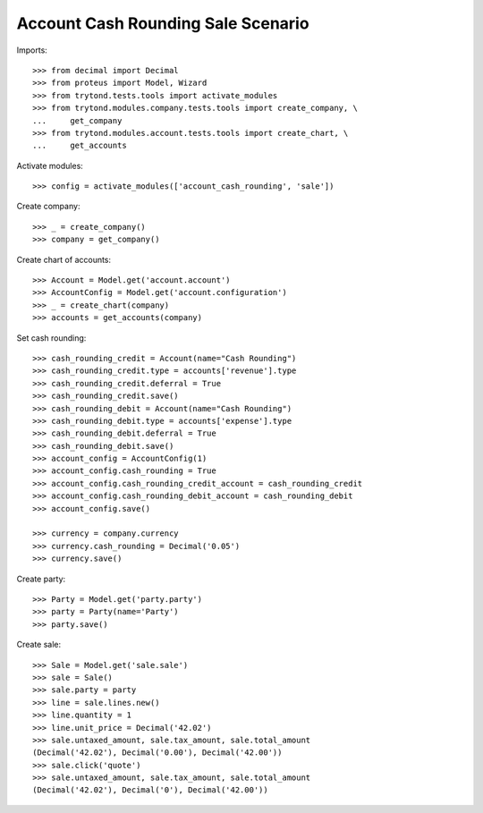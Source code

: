 ===================================
Account Cash Rounding Sale Scenario
===================================

Imports::

    >>> from decimal import Decimal
    >>> from proteus import Model, Wizard
    >>> from trytond.tests.tools import activate_modules
    >>> from trytond.modules.company.tests.tools import create_company, \
    ...     get_company
    >>> from trytond.modules.account.tests.tools import create_chart, \
    ...     get_accounts

Activate modules::

    >>> config = activate_modules(['account_cash_rounding', 'sale'])

Create company::

    >>> _ = create_company()
    >>> company = get_company()

Create chart of accounts::

    >>> Account = Model.get('account.account')
    >>> AccountConfig = Model.get('account.configuration')
    >>> _ = create_chart(company)
    >>> accounts = get_accounts(company)

Set cash rounding::

    >>> cash_rounding_credit = Account(name="Cash Rounding")
    >>> cash_rounding_credit.type = accounts['revenue'].type
    >>> cash_rounding_credit.deferral = True
    >>> cash_rounding_credit.save()
    >>> cash_rounding_debit = Account(name="Cash Rounding")
    >>> cash_rounding_debit.type = accounts['expense'].type
    >>> cash_rounding_debit.deferral = True
    >>> cash_rounding_debit.save()
    >>> account_config = AccountConfig(1)
    >>> account_config.cash_rounding = True
    >>> account_config.cash_rounding_credit_account = cash_rounding_credit
    >>> account_config.cash_rounding_debit_account = cash_rounding_debit
    >>> account_config.save()

    >>> currency = company.currency
    >>> currency.cash_rounding = Decimal('0.05')
    >>> currency.save()

Create party::

    >>> Party = Model.get('party.party')
    >>> party = Party(name='Party')
    >>> party.save()

Create sale::

    >>> Sale = Model.get('sale.sale')
    >>> sale = Sale()
    >>> sale.party = party
    >>> line = sale.lines.new()
    >>> line.quantity = 1
    >>> line.unit_price = Decimal('42.02')
    >>> sale.untaxed_amount, sale.tax_amount, sale.total_amount
    (Decimal('42.02'), Decimal('0.00'), Decimal('42.00'))
    >>> sale.click('quote')
    >>> sale.untaxed_amount, sale.tax_amount, sale.total_amount
    (Decimal('42.02'), Decimal('0'), Decimal('42.00'))
